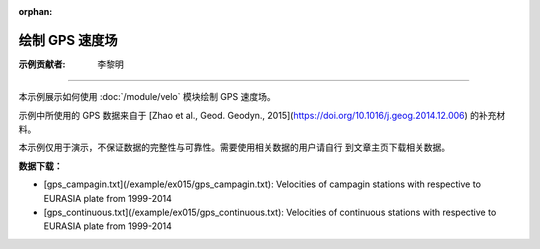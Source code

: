 :orphan:

绘制 GPS 速度场
===============

:示例贡献者: 李黎明

----

本示例展示如何使用 :doc:`/module/velo` 模块绘制 GPS 速度场。

示例中所使用的 GPS 数据来自于 [Zhao et al., Geod. Geodyn., 2015](https://doi.org/10.1016/j.geog.2014.12.006)
的补充材料。

本示例仅用于演示，不保证数据的完整性与可靠性。需要使用相关数据的用户请自行
到文章主页下载相关数据。

**数据下载：**

- [gps_campagin.txt](/example/ex015/gps_campagin.txt): Velocities of campagin stations with respective to EURASIA plate from 1999-2014
- [gps_continuous.txt](/example/ex015/gps_continuous.txt): Velocities of continuous stations with respective to EURASIA plate from 1999-2014

.. gmtplot:: ex015.sh
   :width: 50%
   :show-code: true
